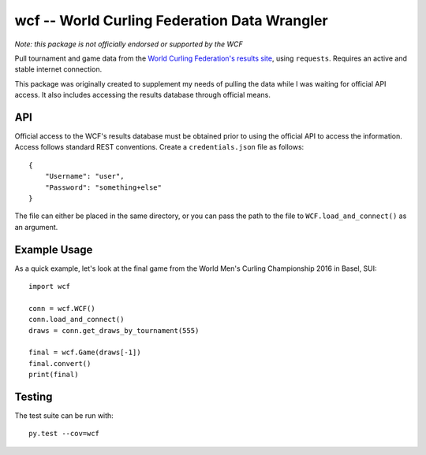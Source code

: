 wcf -- World Curling Federation Data Wrangler
=============================================

*Note: this package is not officially endorsed or supported by the WCF*

Pull tournament and game data from the
`World Curling Federation's <http://worldcurling.org/>`__
`results site <http://results.worldcurling.org>`__, using ``requests``.
Requires an active and stable internet connection.

This package was originally created to supplement my needs of pulling the data
while I was waiting for official API access. It also includes accessing the
results database through official means.


API
---

Official access to the WCF's results database must be obtained prior to using
the official API to access the information. Access follows standard REST
conventions. Create a ``credentials.json`` file as follows::

    {
        "Username": "user",
        "Password": "something+else"
    }

The file can either be placed in the same directory, or you can pass the path
to the file to ``WCF.load_and_connect()`` as an argument.


Example Usage
-------------

As a quick example, let's look at the final game from the World Men's Curling
Championship 2016 in Basel, SUI::

    import wcf

    conn = wcf.WCF()
    conn.load_and_connect()
    draws = conn.get_draws_by_tournament(555)

    final = wcf.Game(draws[-1])
    final.convert()
    print(final)


Testing
-------

The test suite can be run with::

    py.test --cov=wcf
